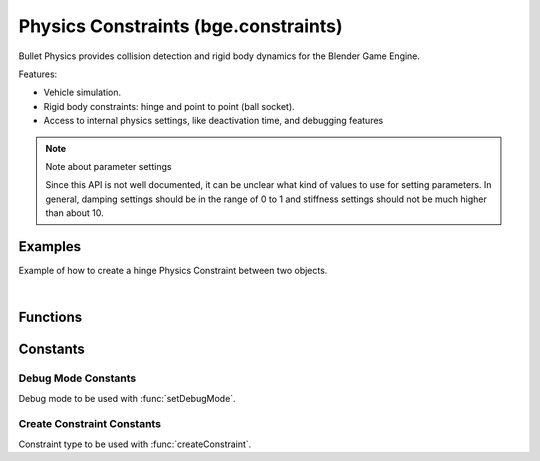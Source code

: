 
Physics Constraints (bge.constraints)
=====================================

Bullet Physics provides collision detection
and rigid body dynamics for the Blender Game Engine.

Features:

- Vehicle simulation.
- Rigid body constraints: hinge and point to point (ball socket).
- Access to internal physics settings,
  like deactivation time, and debugging features

.. module:: bge.constraints

.. note:: Note about parameter settings

   Since this API is not well documented, it can be unclear what kind of values to use for setting parameters.
   In general, damping settings should be in the range of 0 to 1 and
   stiffness settings should not be much higher than about 10.


Examples
--------

.. seealso::

   For more examples of Bullet physics and how to use them
   see the `pybullet forum <https://pybullet.org/Bullet/phpBB3/viewforum.php?f=17>`__.

Example of how to create a hinge Physics Constraint between two objects.

.. hidden-code-block:: python
    :linenos:
    :label: Show/Hide Example Code
    
    from bge import logic
    from bge import constraints

    # Get object list
    objects = logic.getCurrentScene().objects

    # Get object named Object1 and Object 2
    object_1 = objects["Object1"]
    object_2 = objects["Object2"]

    # Want to use Edge constraint type
    constraint_type = 2

    # Get Object1 and Object2 physics IDs
    physics_id_1 = object_1.getPhysicsId()
    physics_id_2 = object_2.getPhysicsId()

    # Use bottom right edge of Object1 for hinge position
    edge_position_x = 1.0
    edge_position_y = 0.0
    edge_position_z = -1.0

    # Rotate the pivot z axis about 90 degrees
    edge_angle_x = 0.0
    edge_angle_y = 0.0
    edge_angle_z = 90.0

    # Create an edge constraint
    constraints.createConstraint(physics_id_1, physics_id_2,
                                 constraint_type,
                                 edge_position_x, edge_position_y, edge_position_z,
                                 edge_angle_x, edge_angle_y, edge_angle_z)

|

Functions
---------

.. function:: createConstraint( \
      physicsid_1, physicsid_2, constraint_type, \
      pivot_x=0.0, pivot_y=0.0, pivot_z=0.0, \
      axis_x=0.0, axis_y=0.0, axis_z=0.0, flag=0)

   Creates a constraint.

   :arg physicsid_1: The physics id of the first object in constraint.
   :type physicsid_1: int

   :arg physicsid_2: The physics id of the second object in constraint.
   :type physicsid_2: int

   :arg constraint_type: The type of the constraint, see `Create Constraint Constants`_.

   :type constraint_type: int

   :arg pivot_x: Pivot X position. (optional)
   :type pivot_x: float

   :arg pivot_y: Pivot Y position. (optional)
   :type pivot_y: float

   :arg pivot_z: Pivot Z position. (optional)
   :type pivot_z: float

   :arg axis_x: X axis angle in degrees. (optional)
   :type axis_x: float

   :arg axis_y: Y axis angle in degrees. (optional)
   :type axis_y: float

   :arg axis_z: Z axis angle in degrees. (optional)
   :type axis_z: float

   :arg flag: 128 to disable collision between linked bodies. (optional)
   :type flag: int

   :return: A constraint wrapper.
   :rtype: :class:`~bge.types.KX_ConstraintWrapper`

.. function:: createVehicle(physicsid)

   Creates a vehicle constraint.

   :arg physicsid: The physics id of the chassis object in constraint.
   :type physicsid: int

   :return: A vehicle constraint wrapper.
   :rtype: :class:`~bge.types.KX_VehicleWrapper`

.. function:: exportBulletFile(filename)

   Exports a file representing the dynamics world (usually using ``.bullet`` extension).

   See `Bullet binary serialization <http://bulletphysics.org/mediawiki-1.5.8/index.php/Bullet_binary_serialization>`__.

   :arg filename: File path.
   :type filename: str

.. function:: getAppliedImpulse(constraintId)

   :arg constraintId: The id of the constraint.
   :type constraintId: int

   :return: The most recent applied impulse.
   :rtype: float

.. function:: getVehicleConstraint(constraintId)

   :arg constraintId: The id of the vehicle constraint.
   :type constraintId: int

   :return: A vehicle constraint object.
   :rtype: :class:`~bge.types.KX_VehicleWrapper`

.. function:: getCharacter(gameobj)

   :arg gameobj: The game object with the character physics.
   :type gameobj: :class:`~bge.types.KX_GameObject`

   :return: Character wrapper.
   :rtype: :class:`~bge.types.KX_CharacterWrapper`

.. function:: removeConstraint(constraintId)

   Removes a constraint.

   :arg constraintId: The id of the constraint to be removed.
   :type constraintId: int

.. function:: setCcdMode(ccdMode)

   .. note::
      Very experimental, not recommended

   Sets the CCD (Continous Colision Detection) mode in the Physics Environment.

   :arg ccdMode: The new CCD mode.
   :type ccdMode: int

.. function:: setContactBreakingTreshold(breakingTreshold)

   .. note::
      Reasonable default is 0.02 (if units are meters)

   Sets tresholds to do with contact point management.

   :arg breakingTreshold: The new contact breaking treshold.
   :type breakingTreshold: float

.. function:: setDeactivationAngularTreshold(angularTreshold)

   Sets the angular velocity treshold.

   :arg angularTreshold: New deactivation angular treshold.
   :type angularTreshold: float

.. function:: setDeactivationLinearTreshold(linearTreshold)

   Sets the linear velocity treshold.

   :arg linearTreshold: New deactivation linear treshold.
   :type linearTreshold: float

.. function:: setDeactivationTime(time)

   Sets the time after which a resting rigidbody gets deactived.

   :arg time: The deactivation time.
   :type time: float

.. function:: setDebugMode(mode)

   Sets the debug mode.

   :arg mode: The new debug mode, see `Debug Mode Constants`_.

   :type mode: int

.. function:: setGravity(x, y, z)

   Sets the gravity force.

   :arg x: Gravity X force.
   :type x: float

   :arg y: Gravity Y force.
   :type y: float

   :arg z: Gravity Z force.
   :type z: float

.. function:: setLinearAirDamping(damping)

   .. note::

      Not implemented

   Sets the linear air damping for rigidbodies.

.. function:: setNumIterations(numiter)

   Sets the number of iterations for an iterative constraint solver.

   :arg numiter: New number of iterations.
   :type numiter: int

.. function:: setNumTimeSubSteps(numsubstep)

   Sets the number of substeps for each physics proceed. Tradeoff quality for performance.

   :arg numsubstep: New number of substeps.
   :type numsubstep: int

.. function:: setSolverDamping(damping)

   .. note::
      Very experimental, not recommended

   Sets the damper constant of a penalty based solver.

   :arg damping: New damping for the solver.
   :type damping: float

.. function:: setSolverTau(tau)

   .. note::
      Very experimental, not recommended

   Sets the spring constant of a penalty based solver.

   :arg tau: New tau for the solver.
   :type tau: float

.. function:: setSolverType(solverType)

   .. note::
      Very experimental, not recommended

   Sets the solver type.

   :arg solverType: The new type of the solver.
   :type solverType: int

.. function:: setSorConstant(sor)

   .. note::
      Very experimental, not recommended

   Sets the successive overrelaxation constant.

   :arg sor: New sor value.
   :type sor: float

.. function:: setUseEpa(epa)

   .. note::

      Not implemented


Constants
---------

.. attribute:: error

   Symbolic constant string that indicates error.

   :type: str


Debug Mode Constants
++++++++++++++++++++

Debug mode to be used with :func:`setDebugMode`.


.. data:: DBG_NODEBUG

   No debug.
   
   :value: 0

.. data:: DBG_DRAWWIREFRAME

   Draw wireframe in debug.
   
   :value: 1

.. data:: DBG_DRAWAABB

   Draw Axis Aligned Bounding Box in debug.
   
   :value: 2

.. data:: DBG_DRAWFREATURESTEXT

   Draw features text in debug.
   
   :value: 4

.. data:: DBG_DRAWCONTACTPOINTS

   Draw contact points in debug.
   
   :value: 8

.. data:: DBG_NOHELPTEXT

   Debug without help text.
   
   :value: 32

.. data:: DBG_DRAWTEXT

   Draw text in debug.
   
   :value: 64

.. data:: DBG_PROFILETIMINGS

   Draw profile timings in debug.
   
   :value: 128

.. data:: DBG_ENABLESATCOMPARISION

   Enable sat comparision in debug.
   
   :value: 256

.. data:: DBG_DISABLEBULLETLCP

   Disable Bullet LCP.
   
   :value: 512

.. data:: DBG_ENABLECCD

   Enable Continous Collision Detection in debug.
   
   :value: 1024

.. data:: DBG_DRAWCONSTRAINTS

   Draw constraints in debug.
   
   :value: 2048

.. data:: DBG_DRAWCONSTRAINTLIMITS

   Draw constraint limits in debug.
   
   :value: 4096

.. data:: DBG_FASTWIREFRAME

   Draw a fast wireframe in debug.
   
   :value: 8192


Create Constraint Constants
+++++++++++++++++++++++++++

Constraint type to be used with :func:`createConstraint`.


.. data:: POINTTOPOINT_CONSTRAINT

   :value: 1

.. data:: LINEHINGE_CONSTRAINT

   :value: 2

.. data:: ANGULAR_CONSTRAINT

   :value: 3

.. data:: CONETWIST_CONSTRAINT

   :value: 4

.. data:: VEHICLE_CONSTRAINT

   :value: 11

.. data:: GENERIC_6DOF_CONSTRAINT

   :value: 12
